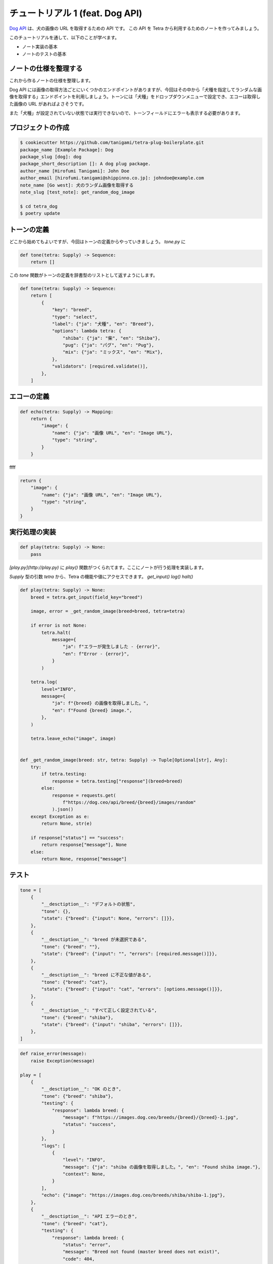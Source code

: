 ================================
チュートリアル 1 (feat. Dog API)
================================

`Dog API <https://dog.ceo/dog-api/>`_ は、犬の画像の URL を取得するための API です。
この API を Tetra から利用するためのノートを作ってみましょう。

このチュートリアルを通して、以下のことが学べます。

* ノート実装の基本
* ノートのテストの基本


ノートの仕様を整理する
----------------------

これから作るノートの仕様を整理します。

Dog API には画像の取得方法ごとにいくつかのエンドポイントがありますが、今回はその中から「犬種を指定してランダムな画像を取得する」エンドポイントを利用しましょう。トーンには「犬種」をドロップダウンメニューで設定でき、エコーは取得した画像の URL があればよさそうです。

また「犬種」が設定されていない状態では実行できないので、トーンフィールドにエラーも表示する必要があります。


プロジェクトの作成
------------------

.. code-block:: bash

    $ cookiecutter https://github.com/tanigami/tetra-plug-boilerplate.git
    package_name [Example Package]: Dog
    package_slug [dog]: dog
    package_short_description []: A dog plug package. 
    author_name [Hirofumi Tanigami]: John Doe
    author_email [hirofumi.tanigami@shippinno.co.jp]: johndoe@example.com
    note_name [Go west]: 犬のランダム画像を取得する
    note_slug [test_note]: get_random_dog_image

    $ cd tetra_dog
    $ poetry update


トーンの定義
------------

どこから始めてもよいですが、今回はトーンの定義からやっていきましょう。
`tone.py` に

.. code-block:: python

    def tone(tetra: Supply) -> Sequence:
        return []

この `tone` 関数がトーンの定義を辞書型のリストとして返すようにします。

.. code-block:: python

    def tone(tetra: Supply) -> Sequence:
        return [
            {
                "key": "breed",
                "type": "select",
                "label": {"ja": "犬種", "en": "Breed"},
                "options": lambda tetra: {
                    "shiba": {"ja": "柴", "en": "Shiba"},
                    "pug": {"ja": "パグ", "en": "Pug"},
                    "mix": {"ja": "ミックス", "en": "Mix"},
                },
                "validators": [required.validate()],
            },
        ]
        

エコーの定義
------

.. code-block:: python

    def echo(tetra: Supply) -> Mapping:
        return {
            "image": {
                "name": {"ja": "画像 URL", "en": "Image URL"},
                "type": "string",
            }
        }


ffff

.. code-block:: python

    return {
        "image": {
            "name": {"ja": "画像 URL", "en": "Image URL"},
            "type": "string",
        }
    }


実行処理の実装
-------

.. code-block:: python

    def play(tetra: Supply) -> None:
        pass
  

`[play.py](http://play.py)` に `play()` 関数がつくられてます。ここにノートが行う処理を実装します。

`Supply` 型の引数 `tetra` から、Tetra の機能や値にアクセスできます。
`get_input()` `log()` `halt()`  

.. code-block:: python

    def play(tetra: Supply) -> None:
        breed = tetra.get_input(field_key="breed")

        image, error = _get_random_image(breed=breed, tetra=tetra)

        if error is not None:
            tetra.halt(
                message={
                    "ja": f"エラーが発生しました - {error}",
                    "en": f"Error - {error}",
                }
            )

        tetra.log(
            level="INFO",
            message={
                "ja": f"{breed} の画像を取得しました。",
                "en": f"Found {breed} image.",
            },
        )

        tetra.leave_echo("image", image)


    def _get_random_image(breed: str, tetra: Supply) -> Tuple[Optional[str], Any]:
        try:
            if tetra.testing:
                response = tetra.testing["response"](breed=breed)
            else:
                response = requests.get(
                    f"https://dog.ceo/api/breed/{breed}/images/random"
                ).json()
        except Exception as e:
            return None, str(e)

        if response["status"] == "success":
            return response["message"], None
        else:
            return None, response["message"]


テスト
----

.. code-block:: python

    tone = [
        {
            "__desctiption__": "デフォルトの状態",
            "tone": {},
            "state": {"breed": {"input": None, "errors": []}},
        },
        {
            "__desctiption__": "breed が未選択である",
            "tone": {"breed": ""},
            "state": {"breed": {"input": "", "errors": [required.message()]}},
        },
        {
            "__desctiption__": "breed に不正な値がある",
            "tone": {"breed": "cat"},
            "state": {"breed": {"input": "cat", "errors": [options.message()]}},
        },
        {
            "__desctiption__": "すべて正しく設定されている",
            "tone": {"breed": "shiba"},
            "state": {"breed": {"input": "shiba", "errors": []}},
        },
    ]

.. code-block:: Python

    def raise_error(message):
        raise Exception(message)

    play = [
        {
            "__desctiption__": "OK のとき",
            "tone": {"breed": "shiba"},
            "testing": {
                "response": lambda breed: {
                    "message": f"https://images.dog.ceo/breeds/{breed}/{breed}-1.jpg",
                    "status": "success",
                }
            },
            "logs": [
                {
                    "level": "INFO",
                    "message": {"ja": "shiba の画像を取得しました。", "en": "Found shiba image."},
                    "context": None,
                }
            ],
            "echo": {"image": "https://images.dog.ceo/breeds/shiba/shiba-1.jpg"},
        },
        {
            "__desctiption__": "API エラーのとき",
            "tone": {"breed": "cat"},
            "testing": {
                "response": lambda breed: {
                    "status": "error",
                    "message": "Breed not found (master breed does not exist)",
                    "code": 404,
                }
            },
            "logs": [
                {
                    "level": "ERROR",
                    "message": {
                        "ja": "エラーが発生しました - Breed not found (master breed does not exist)",
                        "en": "Error - Breed not found (master breed does not exist)",
                    },
                }
            ],
            "echo": {},
            "halted": True,
        },
        {
            "__desctiption__": "例外のとき",
            "tone": {"breed": "cat"},
            "testing": {
                "response": lambda breed: raise_error("Something's just happened!")
            },
            "logs": [
                {
                    "level": "ERROR",
                    "message": {
                        "ja": "エラーが発生しました - Something's just happened!",
                        "en": "Error - Something's just happened!",
                    },
                }
            ],
            "echo": {},
            "halted": True,
        },
    ]

